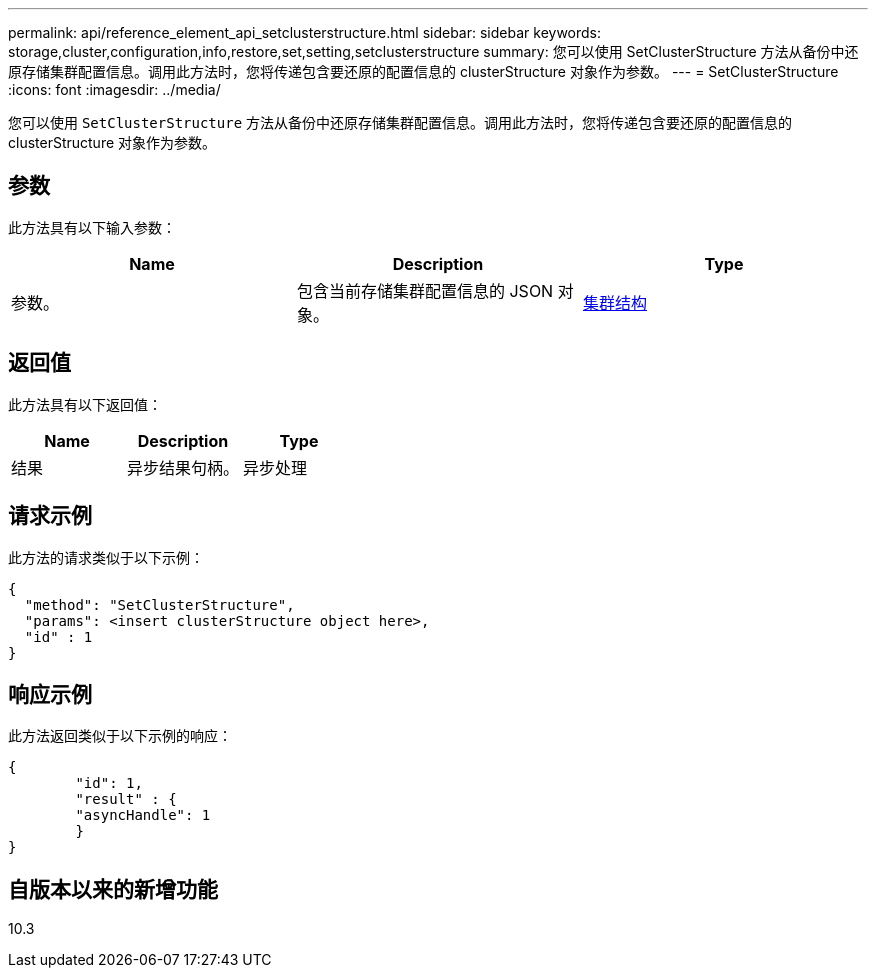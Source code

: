 ---
permalink: api/reference_element_api_setclusterstructure.html 
sidebar: sidebar 
keywords: storage,cluster,configuration,info,restore,set,setting,setclusterstructure 
summary: 您可以使用 SetClusterStructure 方法从备份中还原存储集群配置信息。调用此方法时，您将传递包含要还原的配置信息的 clusterStructure 对象作为参数。 
---
= SetClusterStructure
:icons: font
:imagesdir: ../media/


[role="lead"]
您可以使用 `SetClusterStructure` 方法从备份中还原存储集群配置信息。调用此方法时，您将传递包含要还原的配置信息的 clusterStructure 对象作为参数。



== 参数

此方法具有以下输入参数：

|===
| Name | Description | Type 


 a| 
参数。
 a| 
包含当前存储集群配置信息的 JSON 对象。
 a| 
xref:reference_element_api_clusterstructure.adoc[集群结构]

|===


== 返回值

此方法具有以下返回值：

|===
| Name | Description | Type 


 a| 
结果
 a| 
异步结果句柄。
 a| 
异步处理

|===


== 请求示例

此方法的请求类似于以下示例：

[listing]
----
{
  "method": "SetClusterStructure",
  "params": <insert clusterStructure object here>,
  "id" : 1
}
----


== 响应示例

此方法返回类似于以下示例的响应：

[listing]
----
{
	"id": 1,
	"result" : {
	"asyncHandle": 1
	}
}
----


== 自版本以来的新增功能

10.3
